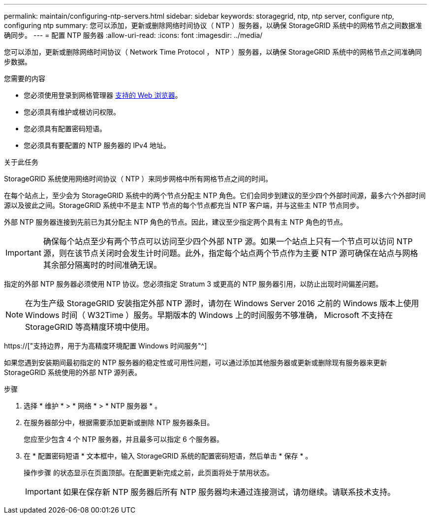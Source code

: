 ---
permalink: maintain/configuring-ntp-servers.html 
sidebar: sidebar 
keywords: storagegrid, ntp, ntp server, configure ntp, configuring ntp 
summary: 您可以添加，更新或删除网络时间协议（ NTP ）服务器，以确保 StorageGRID 系统中的网格节点之间数据准确同步。 
---
= 配置 NTP 服务器
:allow-uri-read: 
:icons: font
:imagesdir: ../media/


[role="lead"]
您可以添加，更新或删除网络时间协议（ Network Time Protocol ， NTP ）服务器，以确保 StorageGRID 系统中的网格节点之间准确同步数据。

.您需要的内容
* 您必须使用登录到网格管理器 xref:../admin/web-browser-requirements.adoc[支持的 Web 浏览器]。
* 您必须具有维护或根访问权限。
* 您必须具有配置密码短语。
* 您必须具有要配置的 NTP 服务器的 IPv4 地址。


.关于此任务
StorageGRID 系统使用网络时间协议（ NTP ）来同步网格中所有网格节点之间的时间。

在每个站点上，至少会为 StorageGRID 系统中的两个节点分配主 NTP 角色。它们会同步到建议的至少四个外部时间源，最多六个外部时间源以及彼此之间。StorageGRID 系统中不是主 NTP 节点的每个节点都充当 NTP 客户端，并与这些主 NTP 节点同步。

外部 NTP 服务器连接到先前已为其分配主 NTP 角色的节点。因此，建议至少指定两个具有主 NTP 角色的节点。


IMPORTANT: 确保每个站点至少有两个节点可以访问至少四个外部 NTP 源。如果一个站点上只有一个节点可以访问 NTP 源，则在该节点关闭时会发生计时问题。此外，指定每个站点两个节点作为主要 NTP 源可确保在站点与网格其余部分隔离时的时间准确无误。

指定的外部 NTP 服务器必须使用 NTP 协议。您必须指定 Stratum 3 或更高的 NTP 服务器引用，以防止出现时间偏差问题。


NOTE: 在为生产级 StorageGRID 安装指定外部 NTP 源时，请勿在 Windows Server 2016 之前的 Windows 版本上使用 Windows 时间（ W32Time ）服务。早期版本的 Windows 上的时间服务不够准确， Microsoft 不支持在 StorageGRID 等高精度环境中使用。

https://["支持边界，用于为高精度环境配置 Windows 时间服务"^]

如果您遇到安装期间最初指定的 NTP 服务器的稳定性或可用性问题，可以通过添加其他服务器或更新或删除现有服务器来更新 StorageGRID 系统使用的外部 NTP 源列表。

.步骤
. 选择 * 维护 * > * 网络 * > * NTP 服务器 * 。
. 在服务器部分中，根据需要添加更新或删除 NTP 服务器条目。
+
您应至少包含 4 个 NTP 服务器，并且最多可以指定 6 个服务器。

. 在 * 配置密码短语 * 文本框中，输入 StorageGRID 系统的配置密码短语，然后单击 * 保存 * 。
+
操作步骤 的状态显示在页面顶部。在配置更新完成之前，此页面将处于禁用状态。

+

IMPORTANT: 如果在保存新 NTP 服务器后所有 NTP 服务器均未通过连接测试，请勿继续。请联系技术支持。


